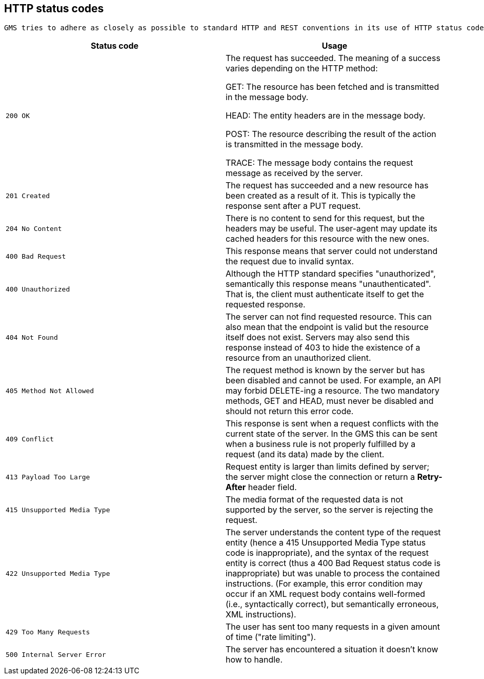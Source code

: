[[overview-http-status-codes]]
== HTTP status codes
  GMS tries to adhere as closely as possible to standard HTTP and REST conventions in its use of HTTP status codes (See more at link:https://developer.mozilla.org/en-US/docs/Web/HTTP/Status[HTTP response status codes, role="external", window="_blank"]).

|===
| Status code | Usage

| `200 OK`
| The request has succeeded. The meaning of a success varies depending on the HTTP method:

GET: The resource has been fetched and is transmitted in the message body.

HEAD: The entity headers are in the message body.

POST: The resource describing the result of the action is transmitted in the message body.

TRACE: The message body contains the request message as received by the server.

| `201 Created`
| The request has succeeded and a new resource has been created as a result of it. This is typically the response sent after a PUT request.

| `204 No Content`
| There is no content to send for this request, but the headers may be useful. The user-agent may update its cached headers for this resource with the new ones.

| `400 Bad Request`
| This response means that server could not understand the request due to invalid syntax.

| `400 Unauthorized`
| Although the HTTP standard specifies "unauthorized", semantically this response means "unauthenticated". That is, the client must authenticate itself to get the requested response.

| `404 Not Found`
| The server can not find requested resource. This can also mean that the endpoint is valid but the resource itself does not exist. Servers may also send this response instead of 403 to hide the existence of a resource from an unauthorized client.

| `405 Method Not Allowed`
| The request method is known by the server but has been disabled and cannot be used. For example, an API may forbid DELETE-ing a resource. The two mandatory methods, GET and HEAD, must never be disabled and should not return this error code.

| `409 Conflict`
| This response is sent when a request conflicts with the current state of the server. In the GMS this can be sent when a business rule is not properly fulfilled by a request (and its data) made by the client.

| `413 Payload Too Large`
| Request entity is larger than limits defined by server; the server might close the connection or return a **Retry-After** header field.

| `415 Unsupported Media Type`
| The media format of the requested data is not supported by the server, so the server is rejecting the request.

| `422 Unsupported Media Type`
| The server understands the content type of the request entity [.small]#(hence a 415 Unsupported Media Type status code is inappropriate)#, and the syntax of the request entity is correct [.small]#(thus a 400 Bad Request status code is inappropriate)# but was unable to process the contained instructions. [.small]#(For example, this error condition may occur if an XML request body contains well-formed (i.e., syntactically correct), but semantically erroneous, XML instructions)#.

| `429 Too Many Requests`
| The user has sent too many requests in a given amount of time ("rate limiting").

| `500 Internal Server Error`
| The server has encountered a situation it doesn't know how to handle.
|===